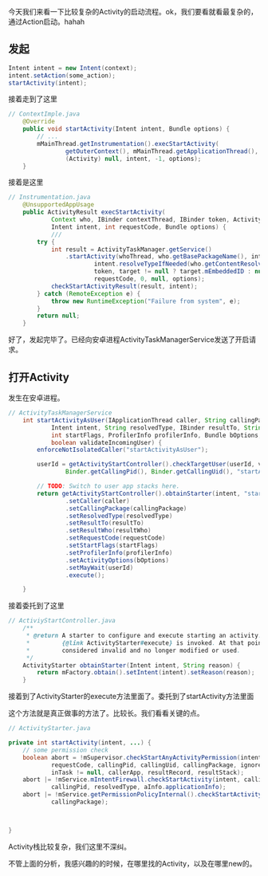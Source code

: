 今天我们来看一下比较复杂的Activity的启动流程。ok，我们要看就看最复杂的，通过Action启动。hahah

** 发起
#+BEGIN_SRC java
Intent intent = new Intent(context);
intent.setAction(some_action);
startActivity(intent);
#+END_SRC

接着走到了这里
#+BEGIN_SRC java
// ContextImple.java
    @Override
    public void startActivity(Intent intent, Bundle options) {
        // ...
        mMainThread.getInstrumentation().execStartActivity(
                getOuterContext(), mMainThread.getApplicationThread(), null,
                (Activity) null, intent, -1, options);
    }
#+END_SRC


接着是这里
#+BEGIN_SRC java
// Instrumentation.java
    @UnsupportedAppUsage
    public ActivityResult execStartActivity(
            Context who, IBinder contextThread, IBinder token, Activity target,
            Intent intent, int requestCode, Bundle options) {
            ///
        try {
            int result = ActivityTaskManager.getService()
                .startActivity(whoThread, who.getBasePackageName(), intent,
                        intent.resolveTypeIfNeeded(who.getContentResolver()),
                        token, target != null ? target.mEmbeddedID : null,
                        requestCode, 0, null, options);
            checkStartActivityResult(result, intent);
        } catch (RemoteException e) {
            throw new RuntimeException("Failure from system", e);
        }
        return null;
    }
#+END_SRC


好了，发起完毕了。已经向安卓进程ActivityTaskManagerService发送了开启请求。

** 打开Activity
发生在安卓进程。
#+BEGIN_SRC java
// ActivityTaskManagerService
    int startActivityAsUser(IApplicationThread caller, String callingPackage,
            Intent intent, String resolvedType, IBinder resultTo, String resultWho, int requestCode,
            int startFlags, ProfilerInfo profilerInfo, Bundle bOptions, int userId,
            boolean validateIncomingUser) {
        enforceNotIsolatedCaller("startActivityAsUser");

        userId = getActivityStartController().checkTargetUser(userId, validateIncomingUser,
                Binder.getCallingPid(), Binder.getCallingUid(), "startActivityAsUser");

        // TODO: Switch to user app stacks here.
        return getActivityStartController().obtainStarter(intent, "startActivityAsUser")
                .setCaller(caller)
                .setCallingPackage(callingPackage)
                .setResolvedType(resolvedType)
                .setResultTo(resultTo)
                .setResultWho(resultWho)
                .setRequestCode(requestCode)
                .setStartFlags(startFlags)
                .setProfilerInfo(profilerInfo)
                .setActivityOptions(bOptions)
                .setMayWait(userId)
                .execute();

    }
#+END_SRC

接着委托到了这里
#+BEGIN_SRC java
// ActiviyStartController.java
    /**
     * @return A starter to configure and execute starting an activity. It is valid until after
     *         {@link ActivityStarter#execute} is invoked. At that point, the starter should be
     *         considered invalid and no longer modified or used.
     */
    ActivityStarter obtainStarter(Intent intent, String reason) {
        return mFactory.obtain().setIntent(intent).setReason(reason);
    }
#+END_SRC

接着到了ActivityStarter的execute方法里面了。委托到了startActivity方法里面

这个方法就是真正做事的方法了。比较长。我们看看关键的点。
#+BEGIN_SRC java
  // ActivityStarter.java

  private int startActivity(intent, ...) {
      // some permission check
      boolean abort = !mSupervisor.checkStartAnyActivityPermission(intent, aInfo, resultWho,
              requestCode, callingPid, callingUid, callingPackage, ignoreTargetSecurity,
              inTask != null, callerApp, resultRecord, resultStack);
      abort |= !mService.mIntentFirewall.checkStartActivity(intent, callingUid,
              callingPid, resolvedType, aInfo.applicationInfo);
      abort |= !mService.getPermissionPolicyInternal().checkStartActivity(intent, callingUid,
              callingPackage);



  }
#+END_SRC

Activity栈比较复杂，我们这里不深纠。

不管上面的分析，我感兴趣的的时候，在哪里找的Activity，以及在哪里new的。

